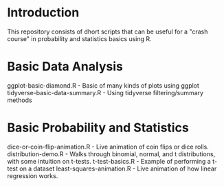 * Introduction
This repository consists of dhort scripts that can be useful for a "crash course" in probability and statistics basics using R.

* Basic Data Analysis

ggplot-basic-diamond.R - Basic of many kinds of plots using ggplot
tidyverse-basic-data-summary.R - Using tidyverse filtering/summary methods

* Basic Probability and Statistics

dice-or-coin-flip-animation.R -  Live animation of coin flips or dice rolls. 
distribution-demo.R - Walks through binomial, normal, and t distributions, with some intuition on t-tests.
t-test-basics.R - Example of performing a t-test on a dataset
least-squares-animation.R - Live animation of how linear regression works.


